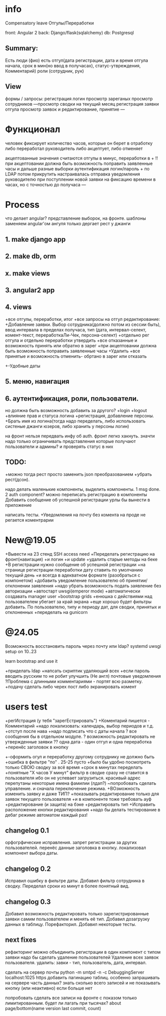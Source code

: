 * info
Compensatory leave
Отгулы/Переработки

front: Angular 2
back:  Django/flask(sqlalchemy)
db:    Postgresql

** Summary:
Есть люди (фио)
есть отгул\переработка(дата регистрации, дата и время отгула начала, срок в
мин(но ввод в получасах), статус-утвреждения, Комментарий)
роли (сотрудник, рук)

** View
формы / запросы:
регистрация
логин
просмотр зареганых
просмотр сотрудников
---просмотр сводки на текущий месяц
регистрация заявки отгула\переработки
просмотр заявок и редактирование, принятие
---
* Функционал
      человек фиксирует количество часов, которые он берет в отработку либо переработал
      руководитель либо акцептует, либо отменяет

      акцептованные значения считаются отгулы в минус, переработки в +
      !!при акцептовании должна быть возможность поправить заявленные часы
       и дальше разные выборки
       аутентификация логин/пароль + по LDAP потом прикрутить
       настраивалась отправка уведомления руководителю при поступлении новой заявки на фиксацию времени
      в часах, но с точностью до получаса
---
* Process
что делает angular?
представление выборок, на фронте.
шаблоны заменяем angular'ом
ангуля только дергает рест у джанги

** 1. make django app
** 2. make db, orm
** x. make views
** 3. angular2 app
** 4. views
+все отгулы, переработки, итог
+все запросы на отгул\пере
  редактирование:
+Добавление заявки. Выбор сотрудника(должно потом из сессии быть),
     ввод интервала в пределах получаса, тип 
     (дата, интервал-селект, комент-текст, переработкаЛи-Чек, персона-селект)
+отдельно рег отгула и отдельно переработки
    утвердить\отклонить
+все отказанные и возможность принять или обратно в зарег
+при акцептовании должна быть возможность поправить заявленные часы
      +Удалить
+все принятые и возможность отменить- обртано в зарег или отказать
+-Удобные даты
** 5. меню, навигация
** 6. аутентификация, роли, пользователи.
           но должна быть возможность добавить за другого?
     +login
     +logout
     +влияние прав и статуса логина
     +регистрация, добавление персоны.
     +Брать имя из логина(тогда надо переделать, либо использовать систеные джанги юзеров, либо хранить у персоны логин)

на фронт нельзя передвать инфу об auth. фронт легко хакнуть. значти надо
только ограничивать представления которые получают пользователи и админы?
и проверять статус в них

** TODO:
+можно тогда рест просто заменить json преобразованием 
+убрать рест(дсон). 

надо делать маленькие компоненты, выделить компоненты.
      1 msg done.
      2 auth component?
можно переписать регистрацию\логин в компоненты
Добавить сообщение об успешной\неуспешной регистрации
урлы бы вынести в приложение

написать тесты. 
+Уведомления на почту
без комента на проде не регается
коментрарии
* New@19.05
+Вывести на 23 стенд SSH access need
+Переделать регистрацию на фронт(навигация)
  +и логин
  +и update
  +удалить старые методы на беке
+В регистрации нужно сообщение об успешной\неуспешной регистрации
+на странице регистрации переработки дату ставить по умолчанию текущий день
+и всегда в адекватном формате (разобраться с компонетом)
+добавить уведомление пользователю об принятии/отклонении заявления
+надо убрать возможность подать заявление без авторизации
+автостарт uwsgi(emperor mode)
+автоматически создавать manager user
+bootstrap grids
+енюшка с действиями над пользователем убегает за край экрана
+еще хорошо будет фильтры добавить. По пользователю, типу и периоду дат, для сводки, принятых и отклоненных
+переделать на gunicorn

* @24.05
Возможность восстановить пароль через почту или ldap?
systemd uwsgi setup on 10..23

learn bootstrap and use it

+приделать ldap
+напсать скриптик удаляющий всех
+если пароль вводить русским то не робит
улучшить (Не англ) почтовые уведомления
?Проблема с длинными комментариями - портят всю разметку.
+подачу сделать либо черех пост либо экранировать комент
* users test
+регИстрация (у тебя "зарегЕстрировать")
+Коментарий пишется - Комментарий
+надо локализовать: календарь, выбор периодов и т.д.
+отступ после нава
+надо подписать что с даты начала
? все сообщения бы в отдельном модуле.
? возможность редактировать не утвержденные заявки
?? одна дата - один отгул и одна переработка
+перенёс заголовок в кнопку
+-оформить огул и переработку другому сотруднику не должно быть
+ошибка в фильтре "по" . 25-25 пусто
+было бы удобно посмотреть только СВОЮ сводку за всё время
+срок в минутах переделать +понятные "Х часов У минут"
фильтр в сводке сразу не ставится в пользователя ибо он не успевает загрузиться.
красивый адрес
перепутаны некоторые имена фамилии (лдап?)
~попробовать сделать управление. и сначала переключение режима.
+ВОзможность изменить заявку и даже ТИП?
 +показывать редактирование только для заявок текущего пользователя
 +и в компоненте тоже требовать ауф
 +редактирование (и защита) на бэке
 +редактировать тип
+Исправить расположение кнопки редактирования
+надо бы делать тестирование в дебаг режиме автоматом каждый раз!

** changelog 0.1
орфогрфические исправления.
запрет регистрации за других пользователей.
перенёс данные заголовка в кнопку.
локализовал компонент выбора даты.
** changelog 0.2
Исправил ошибку в фильтре даты.
Добавил фильтр сотрудника в сводку.
Переделал сроки из минут в более понятный вид.
** changelog 0.3
Добавил возможность редактировать только зарегистрированные заявки самим пользователем и менять её тип.
Добавил дозагрузку данных в таблицу.
Порефакторил.
Добавил некоторые тесты.

** next fixes
рефакторинг
можно объединить регистрации в один компонент с типом заявки
надо бы сделать удаление пользователей
Удаление всех заявок пользователя.
удалить: завки - тип, пользователь, дата, интервал.

сделать на сервер почты python -m smtpd -n -c DebuggingServer localhost:1025
https
добавить пагинацию таблиц. особенно запрашивать на сервере часть данных?
  знать сколько всего записей и не показывать кнопку (или неактивно) если больше нет

попробовать сделать все записи на фронте с показом только лимитированным.
будет ли лагать при тысячах?
about page/bottom(name version last commit, count)
